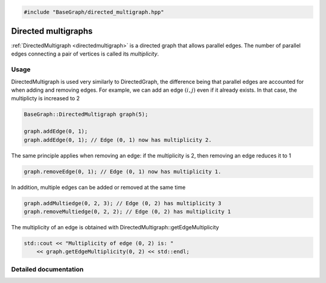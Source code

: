 .. code-block:: cpp

    #include "BaseGraph/directed_multigraph.hpp"

Directed multigraphs
====================

:ref:`DirectedMultigraph <directedmultigraph>` is a directed graph that allows
parallel edges. The number of parallel edges connecting a pair of vertices is
called its *multiplicity*.

Usage
-----

DirectedMultigraph is used very similarly to DirectedGraph, the difference
being that parallel edges are accounted for when adding and removing edges. For
example, we can add an edge :math:`(i,j)` even if it already exists. In that
case, the multiplicty is increased to 2

.. code-block:: cpp

    BaseGraph::DirectedMultigraph graph(5);

    graph.addEdge(0, 1);
    graph.addEdge(0, 1); // Edge (0, 1) now has multiplicity 2.

The same principle applies when removing an edge: if the multiplicity is 2, then removing an edge reduces it to 1

.. code-block:: cpp

   graph.removeEdge(0, 1); // Edge (0, 1) now has multiplicity 1.

In addition, multiple edges can be added or removed at the same time

.. code-block:: cpp

   graph.addMultiedge(0, 2, 3); // Edge (0, 2) has multiplicity 3
   graph.removeMultiedge(0, 2, 2); // Edge (0, 2) has multiplicity 1

The multiplicity of an edge is obtained with DirectedMultigraph::getEdgeMultiplicity

.. code-block:: cpp

   std::cout << "Multiplicity of edge (0, 2) is: "
       << graph.getEdgeMultiplicity(0, 2) << std::endl;


Detailed documentation
----------------------

.. _directedmultigraph:

.. doxygenclass:: BaseGraph::DirectedMultigraph
    :project: BaseGraph
    :members:
